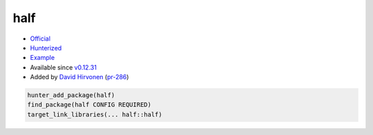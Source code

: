 .. spelling::

    half

.. index:: math ; half

.. _pkg.half:

half
====

-  `Official <http://half.sourceforge.net>`__
-  `Hunterized <https://github.com/headupinclouds/half/tree/hunter>`__
-  `Example <https://github.com/ruslo/hunter/blob/develop/examples/half/CMakeLists.txt>`__
-  Available since
   `v0.12.31 <https://github.com/ruslo/hunter/releases/tag/v0.12.31>`__
-  Added by `David Hirvonen <https://github.com/headupinclouds>`__
   (`pr-286 <https://github.com/ruslo/hunter/pull/286>`__)

.. code-block:: cmake

    hunter_add_package(half)
    find_package(half CONFIG REQUIRED)
    target_link_libraries(... half::half)
